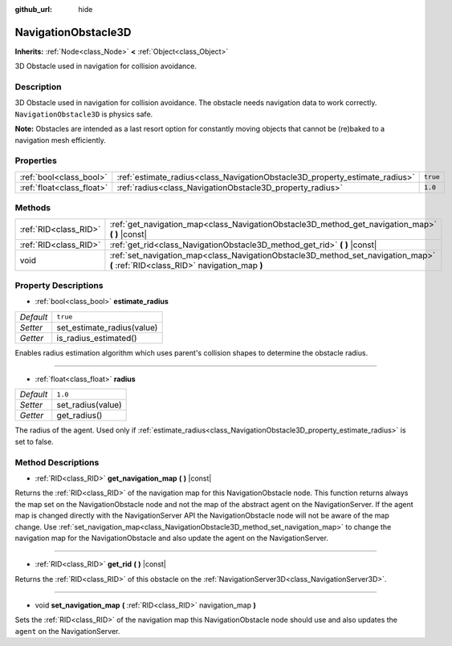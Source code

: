 :github_url: hide

.. DO NOT EDIT THIS FILE!!!
.. Generated automatically from Godot engine sources.
.. Generator: https://github.com/godotengine/godot/tree/master/doc/tools/make_rst.py.
.. XML source: https://github.com/godotengine/godot/tree/master/doc/classes/NavigationObstacle3D.xml.

.. _class_NavigationObstacle3D:

NavigationObstacle3D
====================

**Inherits:** :ref:`Node<class_Node>` **<** :ref:`Object<class_Object>`

3D Obstacle used in navigation for collision avoidance.

Description
-----------

3D Obstacle used in navigation for collision avoidance. The obstacle needs navigation data to work correctly. ``NavigationObstacle3D`` is physics safe.

\ **Note:** Obstacles are intended as a last resort option for constantly moving objects that cannot be (re)baked to a navigation mesh efficiently.

Properties
----------

+---------------------------+-----------------------------------------------------------------------------+----------+
| :ref:`bool<class_bool>`   | :ref:`estimate_radius<class_NavigationObstacle3D_property_estimate_radius>` | ``true`` |
+---------------------------+-----------------------------------------------------------------------------+----------+
| :ref:`float<class_float>` | :ref:`radius<class_NavigationObstacle3D_property_radius>`                   | ``1.0``  |
+---------------------------+-----------------------------------------------------------------------------+----------+

Methods
-------

+-----------------------+----------------------------------------------------------------------------------------------------------------------------------+
| :ref:`RID<class_RID>` | :ref:`get_navigation_map<class_NavigationObstacle3D_method_get_navigation_map>` **(** **)** |const|                              |
+-----------------------+----------------------------------------------------------------------------------------------------------------------------------+
| :ref:`RID<class_RID>` | :ref:`get_rid<class_NavigationObstacle3D_method_get_rid>` **(** **)** |const|                                                    |
+-----------------------+----------------------------------------------------------------------------------------------------------------------------------+
| void                  | :ref:`set_navigation_map<class_NavigationObstacle3D_method_set_navigation_map>` **(** :ref:`RID<class_RID>` navigation_map **)** |
+-----------------------+----------------------------------------------------------------------------------------------------------------------------------+

Property Descriptions
---------------------

.. _class_NavigationObstacle3D_property_estimate_radius:

- :ref:`bool<class_bool>` **estimate_radius**

+-----------+----------------------------+
| *Default* | ``true``                   |
+-----------+----------------------------+
| *Setter*  | set_estimate_radius(value) |
+-----------+----------------------------+
| *Getter*  | is_radius_estimated()      |
+-----------+----------------------------+

Enables radius estimation algorithm which uses parent's collision shapes to determine the obstacle radius.

----

.. _class_NavigationObstacle3D_property_radius:

- :ref:`float<class_float>` **radius**

+-----------+-------------------+
| *Default* | ``1.0``           |
+-----------+-------------------+
| *Setter*  | set_radius(value) |
+-----------+-------------------+
| *Getter*  | get_radius()      |
+-----------+-------------------+

The radius of the agent. Used only if :ref:`estimate_radius<class_NavigationObstacle3D_property_estimate_radius>` is set to false.

Method Descriptions
-------------------

.. _class_NavigationObstacle3D_method_get_navigation_map:

- :ref:`RID<class_RID>` **get_navigation_map** **(** **)** |const|

Returns the :ref:`RID<class_RID>` of the navigation map for this NavigationObstacle node. This function returns always the map set on the NavigationObstacle node and not the map of the abstract agent on the NavigationServer. If the agent map is changed directly with the NavigationServer API the NavigationObstacle node will not be aware of the map change. Use :ref:`set_navigation_map<class_NavigationObstacle3D_method_set_navigation_map>` to change the navigation map for the NavigationObstacle and also update the agent on the NavigationServer.

----

.. _class_NavigationObstacle3D_method_get_rid:

- :ref:`RID<class_RID>` **get_rid** **(** **)** |const|

Returns the :ref:`RID<class_RID>` of this obstacle on the :ref:`NavigationServer3D<class_NavigationServer3D>`.

----

.. _class_NavigationObstacle3D_method_set_navigation_map:

- void **set_navigation_map** **(** :ref:`RID<class_RID>` navigation_map **)**

Sets the :ref:`RID<class_RID>` of the navigation map this NavigationObstacle node should use and also updates the ``agent`` on the NavigationServer.

.. |virtual| replace:: :abbr:`virtual (This method should typically be overridden by the user to have any effect.)`
.. |const| replace:: :abbr:`const (This method has no side effects. It doesn't modify any of the instance's member variables.)`
.. |vararg| replace:: :abbr:`vararg (This method accepts any number of arguments after the ones described here.)`
.. |constructor| replace:: :abbr:`constructor (This method is used to construct a type.)`
.. |static| replace:: :abbr:`static (This method doesn't need an instance to be called, so it can be called directly using the class name.)`
.. |operator| replace:: :abbr:`operator (This method describes a valid operator to use with this type as left-hand operand.)`
